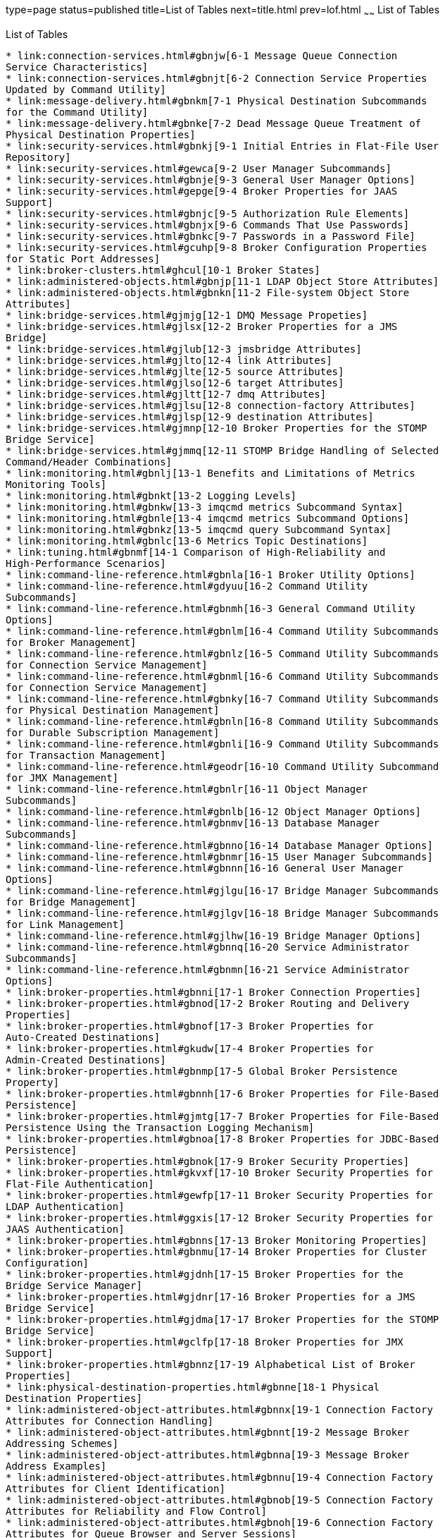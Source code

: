 type=page
status=published
title=List of Tables
next=title.html
prev=lof.html
~~~~~~
List of Tables
==============

[[list-of-tables]]
List of Tables
--------------

* link:connection-services.html#gbnjw[6-1 Message Queue Connection
Service Characteristics]
* link:connection-services.html#gbnjt[6-2 Connection Service Properties
Updated by Command Utility]
* link:message-delivery.html#gbnkm[7-1 Physical Destination Subcommands
for the Command Utility]
* link:message-delivery.html#gbnke[7-2 Dead Message Queue Treatment of
Physical Destination Properties]
* link:security-services.html#gbnkj[9-1 Initial Entries in Flat-File User
Repository]
* link:security-services.html#gewca[9-2 User Manager Subcommands]
* link:security-services.html#gbnje[9-3 General User Manager Options]
* link:security-services.html#gepge[9-4 Broker Properties for JAAS
Support]
* link:security-services.html#gbnjc[9-5 Authorization Rule Elements]
* link:security-services.html#gbnjx[9-6 Commands That Use Passwords]
* link:security-services.html#gbnkc[9-7 Passwords in a Password File]
* link:security-services.html#gcuhp[9-8 Broker Configuration Properties
for Static Port Addresses]
* link:broker-clusters.html#ghcul[10-1 Broker States]
* link:administered-objects.html#gbnjp[11-1 LDAP Object Store Attributes]
* link:administered-objects.html#gbnkn[11-2 File-system Object Store
Attributes]
* link:bridge-services.html#gjmjg[12-1 DMQ Message Propeties]
* link:bridge-services.html#gjlsx[12-2 Broker Properties for a JMS
Bridge]
* link:bridge-services.html#gjlub[12-3 jmsbridge Attributes]
* link:bridge-services.html#gjlto[12-4 link Attributes]
* link:bridge-services.html#gjlte[12-5 source Attributes]
* link:bridge-services.html#gjlso[12-6 target Attributes]
* link:bridge-services.html#gjltt[12-7 dmq Attributes]
* link:bridge-services.html#gjlsu[12-8 connection-factory Attributes]
* link:bridge-services.html#gjlsp[12-9 destination Attributes]
* link:bridge-services.html#gjmnp[12-10 Broker Properties for the STOMP
Bridge Service]
* link:bridge-services.html#gjmmq[12-11 STOMP Bridge Handling of Selected
Command/Header Combinations]
* link:monitoring.html#gbnlj[13-1 Benefits and Limitations of Metrics
Monitoring Tools]
* link:monitoring.html#gbnkt[13-2 Logging Levels]
* link:monitoring.html#gbnkw[13-3 imqcmd metrics Subcommand Syntax]
* link:monitoring.html#gbnle[13-4 imqcmd metrics Subcommand Options]
* link:monitoring.html#gbnkz[13-5 imqcmd query Subcommand Syntax]
* link:monitoring.html#gbnlc[13-6 Metrics Topic Destinations]
* link:tuning.html#gbnmf[14-1 Comparison of High-Reliability and
High-Performance Scenarios]
* link:command-line-reference.html#gbnla[16-1 Broker Utility Options]
* link:command-line-reference.html#gdyuu[16-2 Command Utility
Subcommands]
* link:command-line-reference.html#gbnmh[16-3 General Command Utility
Options]
* link:command-line-reference.html#gbnlm[16-4 Command Utility Subcommands
for Broker Management]
* link:command-line-reference.html#gbnlz[16-5 Command Utility Subcommands
for Connection Service Management]
* link:command-line-reference.html#gbnml[16-6 Command Utility Subcommands
for Connection Service Management]
* link:command-line-reference.html#gbnky[16-7 Command Utility Subcommands
for Physical Destination Management]
* link:command-line-reference.html#gbnln[16-8 Command Utility Subcommands
for Durable Subscription Management]
* link:command-line-reference.html#gbnli[16-9 Command Utility Subcommands
for Transaction Management]
* link:command-line-reference.html#geodr[16-10 Command Utility Subcommand
for JMX Management]
* link:command-line-reference.html#gbnlr[16-11 Object Manager
Subcommands]
* link:command-line-reference.html#gbnlb[16-12 Object Manager Options]
* link:command-line-reference.html#gbnmv[16-13 Database Manager
Subcommands]
* link:command-line-reference.html#gbnno[16-14 Database Manager Options]
* link:command-line-reference.html#gbnmr[16-15 User Manager Subcommands]
* link:command-line-reference.html#gbnnn[16-16 General User Manager
Options]
* link:command-line-reference.html#gjlgu[16-17 Bridge Manager Subcommands
for Bridge Management]
* link:command-line-reference.html#gjlgv[16-18 Bridge Manager Subcommands
for Link Management]
* link:command-line-reference.html#gjlhw[16-19 Bridge Manager Options]
* link:command-line-reference.html#gbnnq[16-20 Service Administrator
Subcommands]
* link:command-line-reference.html#gbnmn[16-21 Service Administrator
Options]
* link:broker-properties.html#gbnni[17-1 Broker Connection Properties]
* link:broker-properties.html#gbnod[17-2 Broker Routing and Delivery
Properties]
* link:broker-properties.html#gbnof[17-3 Broker Properties for
Auto-Created Destinations]
* link:broker-properties.html#gkudw[17-4 Broker Properties for
Admin-Created Destinations]
* link:broker-properties.html#gbnmp[17-5 Global Broker Persistence
Property]
* link:broker-properties.html#gbnnh[17-6 Broker Properties for File-Based
Persistence]
* link:broker-properties.html#gjmtg[17-7 Broker Properties for File-Based
Persistence Using the Transaction Logging Mechanism]
* link:broker-properties.html#gbnoa[17-8 Broker Properties for JDBC-Based
Persistence]
* link:broker-properties.html#gbnok[17-9 Broker Security Properties]
* link:broker-properties.html#gkvxf[17-10 Broker Security Properties for
Flat-File Authentication]
* link:broker-properties.html#gewfp[17-11 Broker Security Properties for
LDAP Authentication]
* link:broker-properties.html#ggxis[17-12 Broker Security Properties for
JAAS Authentication]
* link:broker-properties.html#gbnns[17-13 Broker Monitoring Properties]
* link:broker-properties.html#gbnmu[17-14 Broker Properties for Cluster
Configuration]
* link:broker-properties.html#gjdnh[17-15 Broker Properties for the
Bridge Service Manager]
* link:broker-properties.html#gjdnr[17-16 Broker Properties for a JMS
Bridge Service]
* link:broker-properties.html#gjdma[17-17 Broker Properties for the STOMP
Bridge Service]
* link:broker-properties.html#gclfp[17-18 Broker Properties for JMX
Support]
* link:broker-properties.html#gbnnz[17-19 Alphabetical List of Broker
Properties]
* link:physical-destination-properties.html#gbnne[18-1 Physical
Destination Properties]
* link:administered-object-attributes.html#gbnnx[19-1 Connection Factory
Attributes for Connection Handling]
* link:administered-object-attributes.html#gbnnt[19-2 Message Broker
Addressing Schemes]
* link:administered-object-attributes.html#gbnna[19-3 Message Broker
Address Examples]
* link:administered-object-attributes.html#gbnnu[19-4 Connection Factory
Attributes for Client Identification]
* link:administered-object-attributes.html#gbnob[19-5 Connection Factory
Attributes for Reliability and Flow Control]
* link:administered-object-attributes.html#gbnoh[19-6 Connection Factory
Attributes for Queue Browser and Server Sessions]
* link:administered-object-attributes.html#gbnng[19-7 Connection Factory
Attributes for Standard Message Properties]
* link:administered-object-attributes.html#gbnnd[19-8 Connection Factory
Attributes for Message Header Overrides]
* link:administered-object-attributes.html#gbnog[19-9 Destination
Attributes]
* link:jmsra-properties.html#gbnny[20-1 Resource Adapter Properties]
* link:jmsra-properties.html#gbnnp[20-2 Managed Connection Factory
Properties]
* link:jmsra-properties.html#gbnnj[20-3 ActivationSpec Properties]
* link:metrics-information.html#gbnmo[21-1 JVM Metrics]
* link:metrics-information.html#gbnoc[21-2 Brokerwide Metrics]
* link:metrics-information.html#gbnnb[21-3 Connection Service Metrics]
* link:metrics-information.html#gbnnf[21-4 Physical Destination Metrics]
* link:java-es-monitoring-framework.html#gfopc[22-1 JESMF Common Object
Attributes]
* link:java-es-monitoring-framework.html#gfong[22-2 JESMF-Accessible
Message Queue Product Attributes]
* link:java-es-monitoring-framework.html#gfoog[22-3 JESMF-Accessible
Message Queue Broker Attributes]
* link:java-es-monitoring-framework.html#gfooi[22-4 JESMF-Accessible
Message Queue Port Mapper Attributes]
* link:java-es-monitoring-framework.html#gfooo[22-5 JESMF-Accessible
Message Queue Connection Service Attributes]
* link:java-es-monitoring-framework.html#gfomk[22-6 JESMF-Accessible
Message Queue Destination Attributes]
* link:java-es-monitoring-framework.html#gfomi[22-7 JESMF-Accessible
Message Queue Persistent Store Attributes]
* link:java-es-monitoring-framework.html#gfoob[22-8 JESMF-Accessible
Message Queue User Repository Attributes]
* link:data-locations.html#ghriv[A-1 Message Queue Data Locations for
Installations from an IPS Image]
* link:data-locations.html#gbnnw[A-2 Message Queue Data Locations for
Installations from Solaris SVR4 Packages]
* link:data-locations.html#gbnmx[A-3 Message Queue Data Locations for
Installations from Linux RPMs]
* link:interface-stability.html#gbnnk[B-1 Interface Stability
Classification Scheme]
* link:interface-stability.html#gbnnl[B-2 Stability of Message Queue
Interfaces]
* link:http_https-support.html#gexlf[C-1 Distinguished Name Information
Required for a Self-Signed Certificate]
* link:http_https-support.html#geydd[C-2 Broker Configuration Properties
for the httpjms and httpsjms Connection Services]
* link:jmx-support.html#ghauv[D-1 Advantages and Disadvantages of Using
an RMI Registry]
* link:frequent-commands.html#gbnqe[E-1 Broker Configuration Properties (
-o option)]
* link:frequent-commands.html#gbnph[E-2 Destination Configuration
Properties (-o option)]


